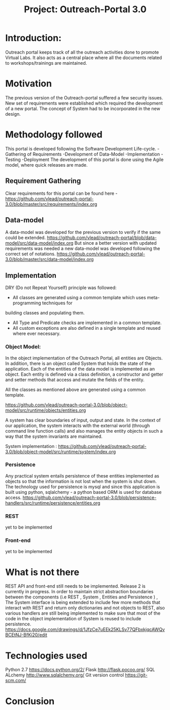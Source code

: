 #+title: Project: Outreach-Portal 3.0

* Introduction:
  Outreach portal keeps track of all the outreach activities done to promote Virtual Labs.
  It also acts as a central place where all the documents related to
  workshops/trainings are maintained.
* Motivation
  The previous version of the Outreach-portal suffered a few security issues.
  New set of requirements were established which required the development of a
  new portal.
  The concept of System had to be incorporated in the new design.
* Methodology followed
  This portal is developed following the Software Development Life-cycle.
  -Gathering of Requirements
  -Development of Data-Model
  -Implementation
  -Testing
  -Deployment
   The development of this portal is done using the Agile model, where quick
   releases are made.   

** Requirement Gathering
   Clear requirements for this portal can be found here -
   [[https://github.com/vlead/outreach-portal-3.0/blob/master/src/requirements/index.org]]

** Data-model 
   A data-model was developed for the previous version to verify if the same
   could be extended. 
   [[https://github.com/vlead/outreach-portal/blob/data-model/src/data-model/index.org]]
   But since a better version with updated requirements was needed a new
   data-model was developed following the correct set of notations.
   https://github.com/vlead/outreach-portal-3.0/blob/master/src/data-model/index.org

** Implementation   
   DRY (Do not Repeat Yourself) principle was followed: 
   - All classes are generated using a common template which uses meta-programming techniques for
   building  classes and populating them.
   - All Type and Predicate checks are implemented in a common template.
   - All custom exceptions are also defined in a single template and reused where ever necessary.
   
*** Object Model: 
    In the object implementation of the Outreach Portal, all entities are
    Objects.  In addition, there is an object called System that holds the state of
    the application.  Each of the entities of the data model is implemented as an
    object.
    Each entity is defined via a class definition, a constructor and
    getter and setter methods that access and mutate the fields of the entity.

    All the classes as mentioned above are generated using a common template.
   
    https://github.com/vlead/outreach-portal-3.0/blob/object-model/src/runtime/objects/entities.org

    A system has clear boundaries of input, output and state. In the context of
    our application, the system interacts with the external world (through
    command line function calls) and also manages the entity objects in such a
    way that the system invariants are maintained.
    
    System implementation :
    https://github.com/vlead/outreach-portal-3.0/blob/object-model/src/runtime/system/index.org
    
*** Persistence   
    Any practical system entails persistence of these entities implemented as
    objects so that the information is not lost when the system is shut down.
    The technology used for persistence is mysql and since this application is
    built using python, sqlalchemy - a python based ORM is used for database
    access.
    [[https://github.com/vlead/outreach-portal-3.0/blob/persistence-handlers/src/runtime/persistence/entities.org]]
    
*** REST       
    yet to be implemented
*** Front-end
    yet to be implemented

* What is not there
  REST API and front-end still needs to be implemented.
  Release 2 is currently in progress.
  In order to maintain strict abstraction boundaries between the components
  (i.e REST , System , Entities and Persistence ) , The System interface is
  being extended to include few more methods that interact with REST and return
  only dictionaries and not objects to REST, also various handlers are still
  being implemented to make sure that most of the code in the object
  implementation of System is reused to include persistence.
  [[https://docs.google.com/drawings/d/1JfzCe7uEEk25KLSv77QFbxkjqcAWQvBCEtNJ-BfKi20/edit]]
  
* Technologies used
  Python 2.7 [[https://docs.python.org/2/]]
  Flask  http://flask.pocoo.org/
  SQL ALchemy [[http://www.sqlalchemy.org/]]
  Git version control [[https://git-scm.com/]]

* Conclusion
  
